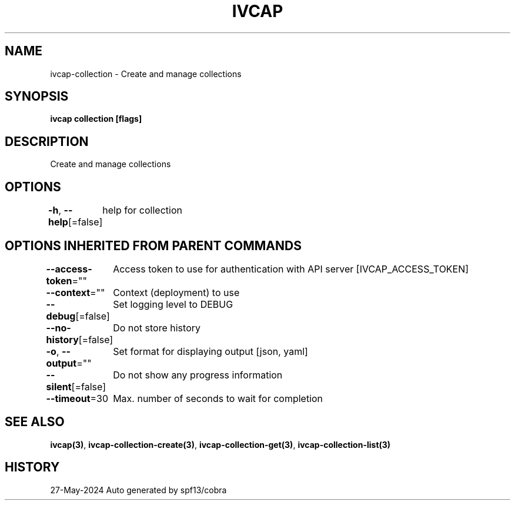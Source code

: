 .nh
.TH "IVCAP" "3" "May 2024" "Auto generated by spf13/cobra" ""

.SH NAME
.PP
ivcap-collection - Create and manage collections


.SH SYNOPSIS
.PP
\fBivcap collection [flags]\fP


.SH DESCRIPTION
.PP
Create and manage collections


.SH OPTIONS
.PP
\fB-h\fP, \fB--help\fP[=false]
	help for collection


.SH OPTIONS INHERITED FROM PARENT COMMANDS
.PP
\fB--access-token\fP=""
	Access token to use for authentication with API server [IVCAP_ACCESS_TOKEN]

.PP
\fB--context\fP=""
	Context (deployment) to use

.PP
\fB--debug\fP[=false]
	Set logging level to DEBUG

.PP
\fB--no-history\fP[=false]
	Do not store history

.PP
\fB-o\fP, \fB--output\fP=""
	Set format for displaying output [json, yaml]

.PP
\fB--silent\fP[=false]
	Do not show any progress information

.PP
\fB--timeout\fP=30
	Max. number of seconds to wait for completion


.SH SEE ALSO
.PP
\fBivcap(3)\fP, \fBivcap-collection-create(3)\fP, \fBivcap-collection-get(3)\fP, \fBivcap-collection-list(3)\fP


.SH HISTORY
.PP
27-May-2024 Auto generated by spf13/cobra
